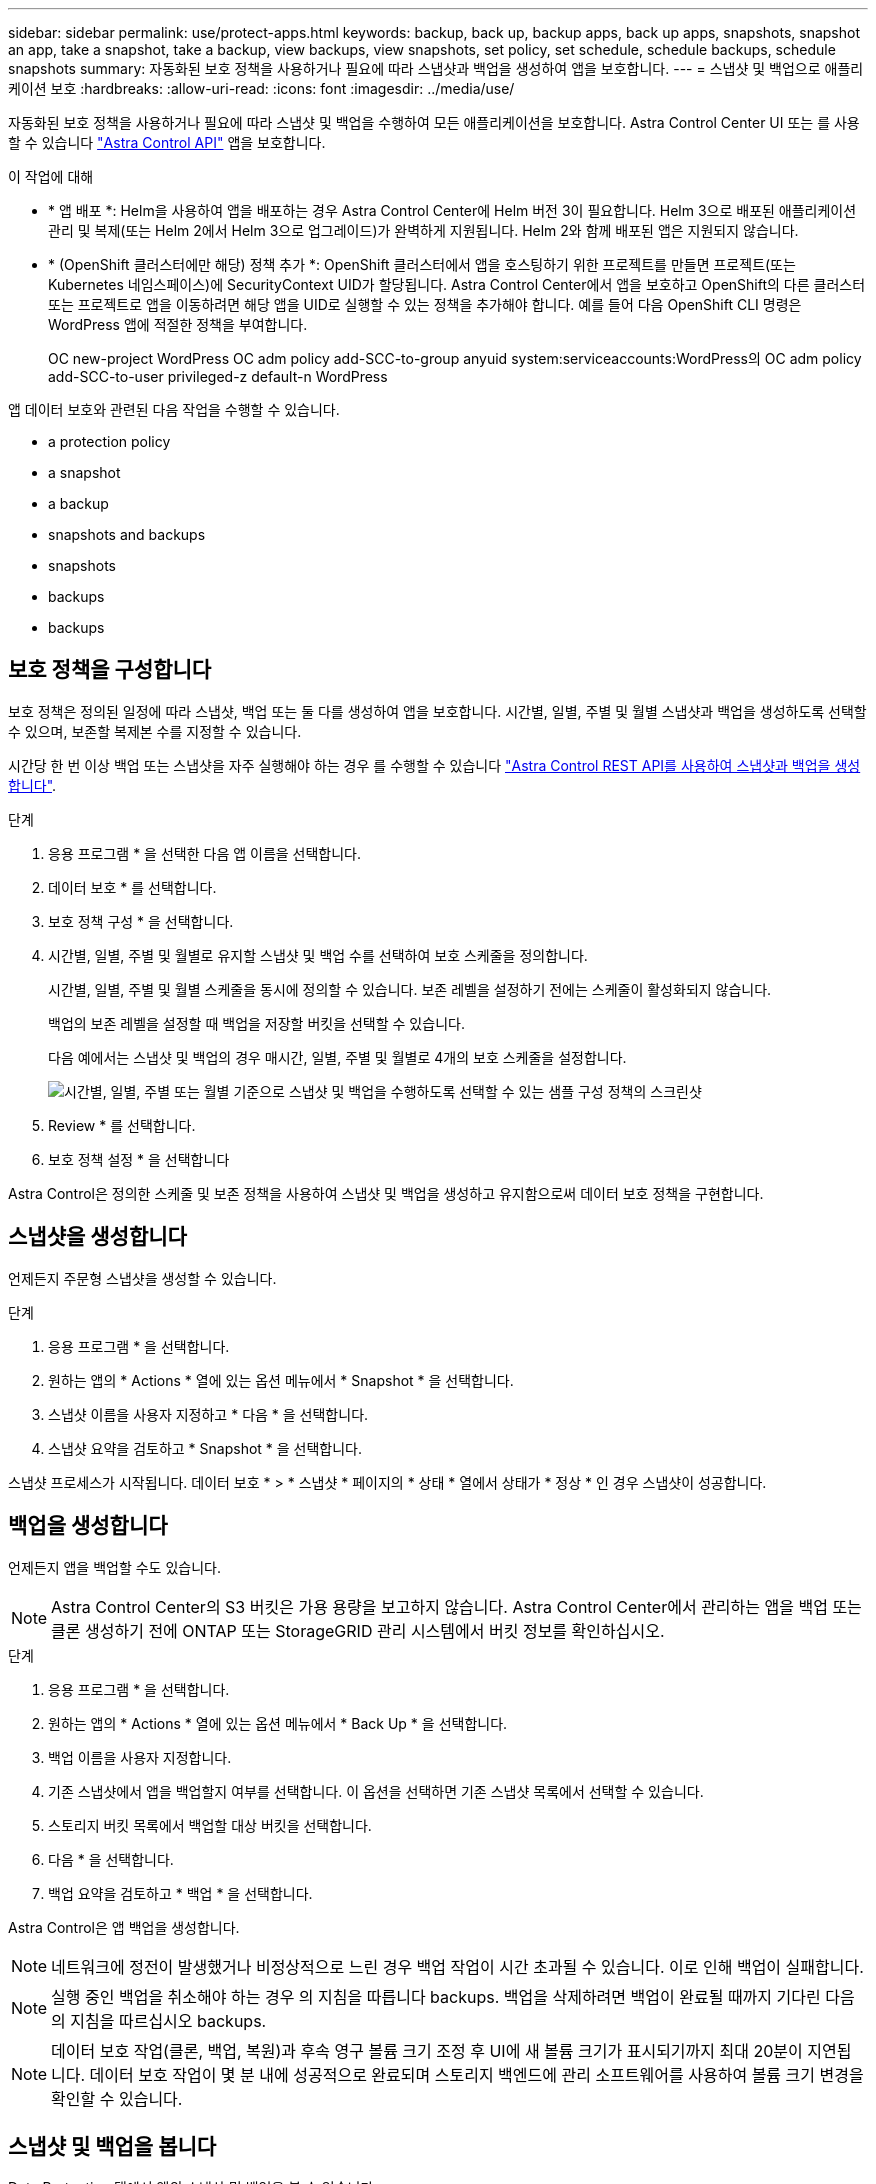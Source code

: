 ---
sidebar: sidebar 
permalink: use/protect-apps.html 
keywords: backup, back up, backup apps, back up apps, snapshots, snapshot an app, take a snapshot, take a backup, view backups, view snapshots, set policy, set schedule, schedule backups, schedule snapshots 
summary: 자동화된 보호 정책을 사용하거나 필요에 따라 스냅샷과 백업을 생성하여 앱을 보호합니다. 
---
= 스냅샷 및 백업으로 애플리케이션 보호
:hardbreaks:
:allow-uri-read: 
:icons: font
:imagesdir: ../media/use/


[role="lead"]
자동화된 보호 정책을 사용하거나 필요에 따라 스냅샷 및 백업을 수행하여 모든 애플리케이션을 보호합니다. Astra Control Center UI 또는 를 사용할 수 있습니다 https://docs.netapp.com/us-en/astra-automation/index.html["Astra Control API"^] 앱을 보호합니다.

.이 작업에 대해
* * 앱 배포 *: Helm을 사용하여 앱을 배포하는 경우 Astra Control Center에 Helm 버전 3이 필요합니다. Helm 3으로 배포된 애플리케이션 관리 및 복제(또는 Helm 2에서 Helm 3으로 업그레이드)가 완벽하게 지원됩니다. Helm 2와 함께 배포된 앱은 지원되지 않습니다.
* * (OpenShift 클러스터에만 해당) 정책 추가 *: OpenShift 클러스터에서 앱을 호스팅하기 위한 프로젝트를 만들면 프로젝트(또는 Kubernetes 네임스페이스)에 SecurityContext UID가 할당됩니다. Astra Control Center에서 앱을 보호하고 OpenShift의 다른 클러스터 또는 프로젝트로 앱을 이동하려면 해당 앱을 UID로 실행할 수 있는 정책을 추가해야 합니다. 예를 들어 다음 OpenShift CLI 명령은 WordPress 앱에 적절한 정책을 부여합니다.
+
OC new-project WordPress OC adm policy add-SCC-to-group anyuid system:serviceaccounts:WordPress의 OC adm policy add-SCC-to-user privileged-z default-n WordPress



앱 데이터 보호와 관련된 다음 작업을 수행할 수 있습니다.

*  a protection policy
*  a snapshot
*  a backup
*  snapshots and backups
*  snapshots
*  backups
*  backups




== 보호 정책을 구성합니다

보호 정책은 정의된 일정에 따라 스냅샷, 백업 또는 둘 다를 생성하여 앱을 보호합니다. 시간별, 일별, 주별 및 월별 스냅샷과 백업을 생성하도록 선택할 수 있으며, 보존할 복제본 수를 지정할 수 있습니다.

시간당 한 번 이상 백업 또는 스냅샷을 자주 실행해야 하는 경우 를 수행할 수 있습니다 https://docs.netapp.com/us-en/astra-automation/workflows/workflows_before.html["Astra Control REST API를 사용하여 스냅샷과 백업을 생성합니다"^].

.단계
. 응용 프로그램 * 을 선택한 다음 앱 이름을 선택합니다.
. 데이터 보호 * 를 선택합니다.
. 보호 정책 구성 * 을 선택합니다.
. 시간별, 일별, 주별 및 월별로 유지할 스냅샷 및 백업 수를 선택하여 보호 스케줄을 정의합니다.
+
시간별, 일별, 주별 및 월별 스케줄을 동시에 정의할 수 있습니다. 보존 레벨을 설정하기 전에는 스케줄이 활성화되지 않습니다.

+
백업의 보존 레벨을 설정할 때 백업을 저장할 버킷을 선택할 수 있습니다.

+
다음 예에서는 스냅샷 및 백업의 경우 매시간, 일별, 주별 및 월별로 4개의 보호 스케줄을 설정합니다.

+
image:screenshot-config-protection-policy.png["시간별, 일별, 주별 또는 월별 기준으로 스냅샷 및 백업을 수행하도록 선택할 수 있는 샘플 구성 정책의 스크린샷"]

. Review * 를 선택합니다.
. 보호 정책 설정 * 을 선택합니다


Astra Control은 정의한 스케줄 및 보존 정책을 사용하여 스냅샷 및 백업을 생성하고 유지함으로써 데이터 보호 정책을 구현합니다.



== 스냅샷을 생성합니다

언제든지 주문형 스냅샷을 생성할 수 있습니다.

.단계
. 응용 프로그램 * 을 선택합니다.
. 원하는 앱의 * Actions * 열에 있는 옵션 메뉴에서 * Snapshot * 을 선택합니다.
. 스냅샷 이름을 사용자 지정하고 * 다음 * 을 선택합니다.
. 스냅샷 요약을 검토하고 * Snapshot * 을 선택합니다.


스냅샷 프로세스가 시작됩니다. 데이터 보호 * > * 스냅샷 * 페이지의 * 상태 * 열에서 상태가 * 정상 * 인 경우 스냅샷이 성공합니다.



== 백업을 생성합니다

언제든지 앱을 백업할 수도 있습니다.


NOTE: Astra Control Center의 S3 버킷은 가용 용량을 보고하지 않습니다. Astra Control Center에서 관리하는 앱을 백업 또는 클론 생성하기 전에 ONTAP 또는 StorageGRID 관리 시스템에서 버킷 정보를 확인하십시오.

.단계
. 응용 프로그램 * 을 선택합니다.
. 원하는 앱의 * Actions * 열에 있는 옵션 메뉴에서 * Back Up * 을 선택합니다.
. 백업 이름을 사용자 지정합니다.
. 기존 스냅샷에서 앱을 백업할지 여부를 선택합니다. 이 옵션을 선택하면 기존 스냅샷 목록에서 선택할 수 있습니다.
. 스토리지 버킷 목록에서 백업할 대상 버킷을 선택합니다.
. 다음 * 을 선택합니다.
. 백업 요약을 검토하고 * 백업 * 을 선택합니다.


Astra Control은 앱 백업을 생성합니다.


NOTE: 네트워크에 정전이 발생했거나 비정상적으로 느린 경우 백업 작업이 시간 초과될 수 있습니다. 이로 인해 백업이 실패합니다.


NOTE: 실행 중인 백업을 취소해야 하는 경우 의 지침을 따릅니다  backups. 백업을 삭제하려면 백업이 완료될 때까지 기다린 다음 의 지침을 따르십시오  backups.


NOTE: 데이터 보호 작업(클론, 백업, 복원)과 후속 영구 볼륨 크기 조정 후 UI에 새 볼륨 크기가 표시되기까지 최대 20분이 지연됩니다. 데이터 보호 작업이 몇 분 내에 성공적으로 완료되며 스토리지 백엔드에 관리 소프트웨어를 사용하여 볼륨 크기 변경을 확인할 수 있습니다.



== 스냅샷 및 백업을 봅니다

Data Protection 탭에서 앱의 스냅샷 및 백업을 볼 수 있습니다.

.단계
. 응용 프로그램 * 을 선택한 다음 앱 이름을 선택합니다.
. 데이터 보호 * 를 선택합니다.
+
스냅샷은 기본적으로 표시됩니다.

. 백업 목록을 보려면 * backups * 를 선택합니다.




== 스냅샷을 삭제합니다

더 이상 필요하지 않은 예약된 스냅샷 또는 주문형 스냅샷을 삭제합니다.


NOTE: 현재 복제 중인 스냅샷은 삭제할 수 없습니다.

.단계
. 응용 프로그램 * 을 선택한 다음 관리되는 응용 프로그램의 이름을 선택합니다.
. 데이터 보호 * 를 선택합니다.
. 원하는 스냅샷에 대한 * Actions * 열의 Options 메뉴에서 * Delete snapshot * 을 선택합니다.
. 삭제를 확인하려면 "delete"라는 단어를 입력하고 * Yes, Delete snapshot * 을 선택합니다.


Astra Control이 스냅샷을 삭제합니다.



== 백업을 취소합니다

진행 중인 백업을 취소할 수 있습니다.


TIP: 백업을 취소하려면 백업이 에 있어야 합니다 `Running` 상태. 에 있는 백업은 취소할 수 없습니다 `Pending` 상태.

.단계
. 응용 프로그램 * 을 선택한 다음 앱 이름을 선택합니다.
. 데이터 보호 * 를 선택합니다.
. Backups * 를 선택합니다.
. 원하는 백업에 대한 * Actions * 열의 Options 메뉴에서 * Cancel * 을 선택합니다.
. 작업을 확인하려면 "취소"라는 단어를 입력하고 * 예, 백업 취소 * 를 선택합니다.




== 백업을 삭제합니다

더 이상 필요하지 않은 예약된 백업 또는 필요 시 백업을 삭제합니다.


NOTE: 실행 중인 백업을 취소해야 하는 경우 의 지침을 따릅니다  backups. 백업을 삭제하려면 백업이 완료될 때까지 기다린 다음 이 지침을 따르십시오.

.단계
. 응용 프로그램 * 을 선택한 다음 앱 이름을 선택합니다.
. 데이터 보호 * 를 선택합니다.
. Backups * 를 선택합니다.
. 원하는 백업에 대한 * Actions * 열의 Options 메뉴에서 * Delete backup * 을 선택합니다.
. 삭제를 확인하려면 "delete"라는 단어를 입력하고 * Yes, Delete backup * 을 선택합니다.


Astra Control이 백업을 삭제합니다.
